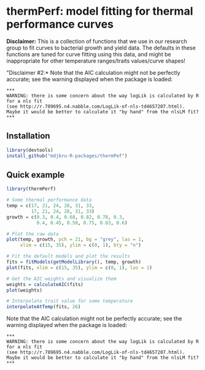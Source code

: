 * thermPerf: model fitting for thermal performance curves

*Disclaimer:* This is a collection of functions that we use in our research
group to fit curves to bacterial growth and yield data. The defaults in these
functions are tuned for curve fitting using this data, and might be
inappropriate for other temperature ranges/traits values/curve shapes!

"Disclaimer #2:* Note that the AIC calculation might not be perfectly accurate;
see the warning displayed when the package is loaded:
#+BEGIN_EXAMPLE
***
WARNING: there is some concern about the way logLik is calculated by R for a nls fit
(see http://r.789695.n4.nabble.com/LogLik-of-nls-td4657207.html).
Maybe it would be better to calculate it "by hand" from the nlsLM fit?
***
#+END_EXAMPLE

** Installation

#+BEGIN_SRC R
library(devtools)
install_github("mdjbru-R-packages/thermPef")
#+END_SRC

** Quick example

#+BEGIN_SRC R
library(thermPerf)

# Some thermal performance data
temp = c(17, 21, 24, 28, 31, 33, 
         17, 21, 24, 28, 31, 33)
growth = c(0.3, 0.4, 0.68, 0.82, 0.78, 0.3, 
           0.4, 0.45, 0.58, 0.75, 0.83, 0.6)

# Plot the raw data
plot(temp, growth, pch = 21, bg = "grey", las = 1,
     xlim = c(15, 35), ylim = c(0, 1), bty = "n")
#+END_SRC

[[file:images/raw-data.png]]

#+BEGIN_SRC R
# Fit the default models and plot the results
fits = fitModels(getModelLibrary(), temp, growth)
plot(fits, xlim = c(15, 35), ylim = c(0, 1), las = 1)
#+END_SRC

[[file:images/fitted-curves.png]]

#+BEGIN_SRC R
# Get the AIC weights and visualize them
weights = calculateAIC(fits)
plot(weights)
#+END_SRC

[[file:images/aic-weights.png]]

#+BEGIN_SRC R
# Interpolate trait value for some temperature
interpolateAtTemp(fits, 26)
#+END_SRC

Note that the AIC calculation might not be perfectly accurate; see the warning
displayed when the package is loaded:
#+BEGIN_EXAMPLE
***
WARNING: there is some concern about the way logLik is calculated by R for a nls fit
(see http://r.789695.n4.nabble.com/LogLik-of-nls-td4657207.html).
Maybe it would be better to calculate it "by hand" from the nlsLM fit?
***
#+END_EXAMPLE
